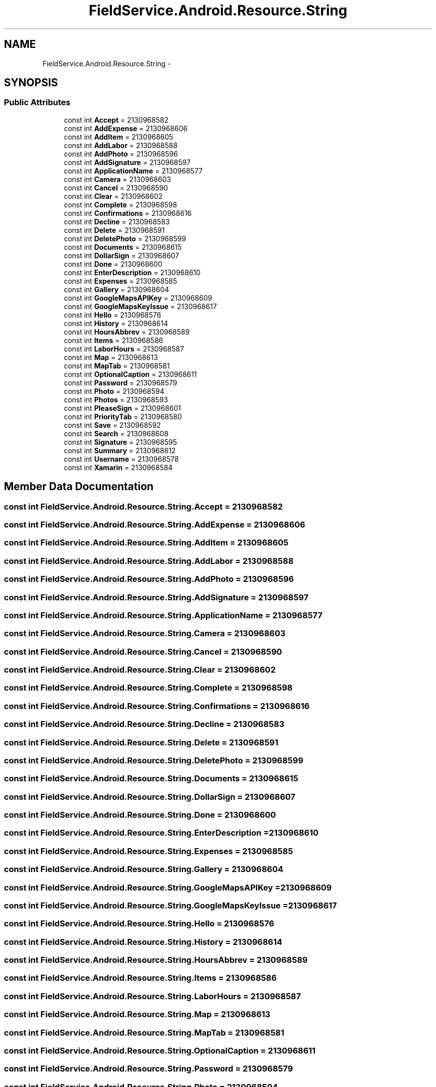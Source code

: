 .TH "FieldService.Android.Resource.String" 3 "Tue Jul 1 2014" "My Project" \" -*- nroff -*-
.ad l
.nh
.SH NAME
FieldService.Android.Resource.String \- 
.SH SYNOPSIS
.br
.PP
.SS "Public Attributes"

.in +1c
.ti -1c
.RI "const int \fBAccept\fP = 2130968582"
.br
.ti -1c
.RI "const int \fBAddExpense\fP = 2130968606"
.br
.ti -1c
.RI "const int \fBAddItem\fP = 2130968605"
.br
.ti -1c
.RI "const int \fBAddLabor\fP = 2130968588"
.br
.ti -1c
.RI "const int \fBAddPhoto\fP = 2130968596"
.br
.ti -1c
.RI "const int \fBAddSignature\fP = 2130968597"
.br
.ti -1c
.RI "const int \fBApplicationName\fP = 2130968577"
.br
.ti -1c
.RI "const int \fBCamera\fP = 2130968603"
.br
.ti -1c
.RI "const int \fBCancel\fP = 2130968590"
.br
.ti -1c
.RI "const int \fBClear\fP = 2130968602"
.br
.ti -1c
.RI "const int \fBComplete\fP = 2130968598"
.br
.ti -1c
.RI "const int \fBConfirmations\fP = 2130968616"
.br
.ti -1c
.RI "const int \fBDecline\fP = 2130968583"
.br
.ti -1c
.RI "const int \fBDelete\fP = 2130968591"
.br
.ti -1c
.RI "const int \fBDeletePhoto\fP = 2130968599"
.br
.ti -1c
.RI "const int \fBDocuments\fP = 2130968615"
.br
.ti -1c
.RI "const int \fBDollarSign\fP = 2130968607"
.br
.ti -1c
.RI "const int \fBDone\fP = 2130968600"
.br
.ti -1c
.RI "const int \fBEnterDescription\fP = 2130968610"
.br
.ti -1c
.RI "const int \fBExpenses\fP = 2130968585"
.br
.ti -1c
.RI "const int \fBGallery\fP = 2130968604"
.br
.ti -1c
.RI "const int \fBGoogleMapsAPIKey\fP = 2130968609"
.br
.ti -1c
.RI "const int \fBGoogleMapsKeyIssue\fP = 2130968617"
.br
.ti -1c
.RI "const int \fBHello\fP = 2130968576"
.br
.ti -1c
.RI "const int \fBHistory\fP = 2130968614"
.br
.ti -1c
.RI "const int \fBHoursAbbrev\fP = 2130968589"
.br
.ti -1c
.RI "const int \fBItems\fP = 2130968586"
.br
.ti -1c
.RI "const int \fBLaborHours\fP = 2130968587"
.br
.ti -1c
.RI "const int \fBMap\fP = 2130968613"
.br
.ti -1c
.RI "const int \fBMapTab\fP = 2130968581"
.br
.ti -1c
.RI "const int \fBOptionalCaption\fP = 2130968611"
.br
.ti -1c
.RI "const int \fBPassword\fP = 2130968579"
.br
.ti -1c
.RI "const int \fBPhoto\fP = 2130968594"
.br
.ti -1c
.RI "const int \fBPhotos\fP = 2130968593"
.br
.ti -1c
.RI "const int \fBPleaseSign\fP = 2130968601"
.br
.ti -1c
.RI "const int \fBPriorityTab\fP = 2130968580"
.br
.ti -1c
.RI "const int \fBSave\fP = 2130968592"
.br
.ti -1c
.RI "const int \fBSearch\fP = 2130968608"
.br
.ti -1c
.RI "const int \fBSignature\fP = 2130968595"
.br
.ti -1c
.RI "const int \fBSummary\fP = 2130968612"
.br
.ti -1c
.RI "const int \fBUsername\fP = 2130968578"
.br
.ti -1c
.RI "const int \fBXamarin\fP = 2130968584"
.br
.in -1c
.SH "Member Data Documentation"
.PP 
.SS "const int FieldService\&.Android\&.Resource\&.String\&.Accept = 2130968582"

.SS "const int FieldService\&.Android\&.Resource\&.String\&.AddExpense = 2130968606"

.SS "const int FieldService\&.Android\&.Resource\&.String\&.AddItem = 2130968605"

.SS "const int FieldService\&.Android\&.Resource\&.String\&.AddLabor = 2130968588"

.SS "const int FieldService\&.Android\&.Resource\&.String\&.AddPhoto = 2130968596"

.SS "const int FieldService\&.Android\&.Resource\&.String\&.AddSignature = 2130968597"

.SS "const int FieldService\&.Android\&.Resource\&.String\&.ApplicationName = 2130968577"

.SS "const int FieldService\&.Android\&.Resource\&.String\&.Camera = 2130968603"

.SS "const int FieldService\&.Android\&.Resource\&.String\&.Cancel = 2130968590"

.SS "const int FieldService\&.Android\&.Resource\&.String\&.Clear = 2130968602"

.SS "const int FieldService\&.Android\&.Resource\&.String\&.Complete = 2130968598"

.SS "const int FieldService\&.Android\&.Resource\&.String\&.Confirmations = 2130968616"

.SS "const int FieldService\&.Android\&.Resource\&.String\&.Decline = 2130968583"

.SS "const int FieldService\&.Android\&.Resource\&.String\&.Delete = 2130968591"

.SS "const int FieldService\&.Android\&.Resource\&.String\&.DeletePhoto = 2130968599"

.SS "const int FieldService\&.Android\&.Resource\&.String\&.Documents = 2130968615"

.SS "const int FieldService\&.Android\&.Resource\&.String\&.DollarSign = 2130968607"

.SS "const int FieldService\&.Android\&.Resource\&.String\&.Done = 2130968600"

.SS "const int FieldService\&.Android\&.Resource\&.String\&.EnterDescription = 2130968610"

.SS "const int FieldService\&.Android\&.Resource\&.String\&.Expenses = 2130968585"

.SS "const int FieldService\&.Android\&.Resource\&.String\&.Gallery = 2130968604"

.SS "const int FieldService\&.Android\&.Resource\&.String\&.GoogleMapsAPIKey = 2130968609"

.SS "const int FieldService\&.Android\&.Resource\&.String\&.GoogleMapsKeyIssue = 2130968617"

.SS "const int FieldService\&.Android\&.Resource\&.String\&.Hello = 2130968576"

.SS "const int FieldService\&.Android\&.Resource\&.String\&.History = 2130968614"

.SS "const int FieldService\&.Android\&.Resource\&.String\&.HoursAbbrev = 2130968589"

.SS "const int FieldService\&.Android\&.Resource\&.String\&.Items = 2130968586"

.SS "const int FieldService\&.Android\&.Resource\&.String\&.LaborHours = 2130968587"

.SS "const int FieldService\&.Android\&.Resource\&.String\&.Map = 2130968613"

.SS "const int FieldService\&.Android\&.Resource\&.String\&.MapTab = 2130968581"

.SS "const int FieldService\&.Android\&.Resource\&.String\&.OptionalCaption = 2130968611"

.SS "const int FieldService\&.Android\&.Resource\&.String\&.Password = 2130968579"

.SS "const int FieldService\&.Android\&.Resource\&.String\&.Photo = 2130968594"

.SS "const int FieldService\&.Android\&.Resource\&.String\&.Photos = 2130968593"

.SS "const int FieldService\&.Android\&.Resource\&.String\&.PleaseSign = 2130968601"

.SS "const int FieldService\&.Android\&.Resource\&.String\&.PriorityTab = 2130968580"

.SS "const int FieldService\&.Android\&.Resource\&.String\&.Save = 2130968592"

.SS "const int FieldService\&.Android\&.Resource\&.String\&.Search = 2130968608"

.SS "const int FieldService\&.Android\&.Resource\&.String\&.Signature = 2130968595"

.SS "const int FieldService\&.Android\&.Resource\&.String\&.Summary = 2130968612"

.SS "const int FieldService\&.Android\&.Resource\&.String\&.Username = 2130968578"

.SS "const int FieldService\&.Android\&.Resource\&.String\&.Xamarin = 2130968584"


.SH "Author"
.PP 
Generated automatically by Doxygen for My Project from the source code\&.
